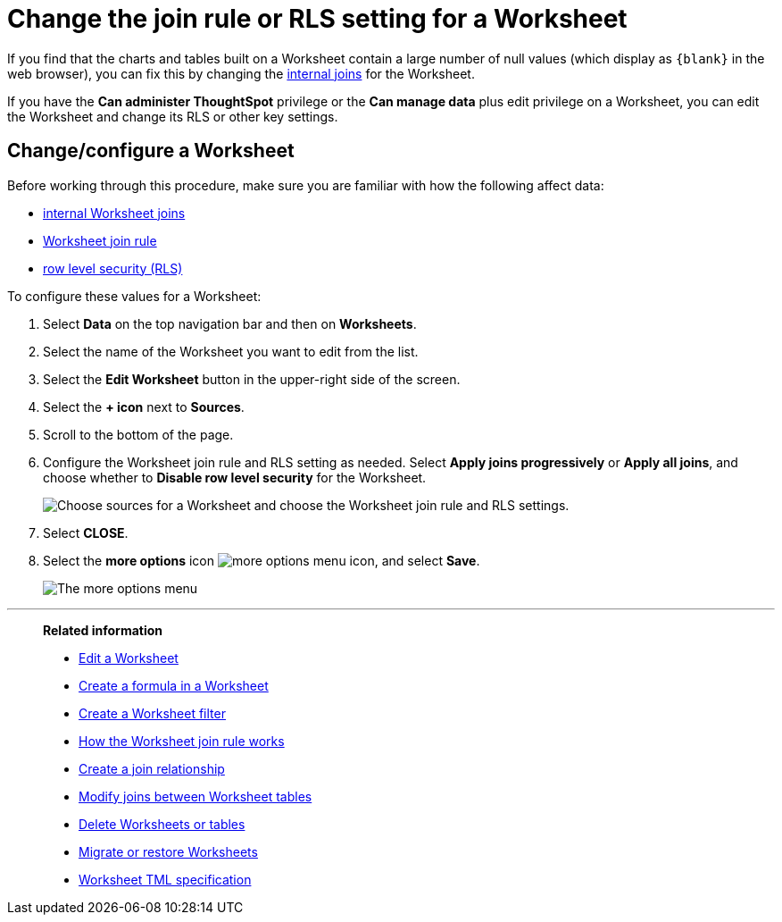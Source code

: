 = Change the join rule or RLS setting for a Worksheet
:last_updated: tbd
:linkattrs:
:experimental:
:page-layout: default-cloud
:page-aliases: /admin/worksheets/change-inclusion-rule.adoc
:description: As long as you have permissions to edit a Worksheet, you can always go into it and set a different join or RLS rule.

If you find that the charts and tables built on a Worksheet contain a large number of null values (which display as `+{blank}+` in the web browser), you can fix this by changing the xref:join-worksheet-edit.adoc#[internal joins] for the Worksheet.

If you have the *Can administer ThoughtSpot* privilege or the *Can manage data* plus edit privilege on a Worksheet, you can edit the Worksheet and change its RLS or other key settings.

== Change/configure a Worksheet

Before working through this procedure, make sure you are familiar with how the following affect data:

* xref:join-worksheet-edit.adoc#[internal Worksheet joins]
* xref:worksheet-progressive-joins.adoc#[Worksheet join rule]
* xref:security-rls-implement.adoc#[row level security (RLS)]

To configure these values for a Worksheet:

. Select *Data* on the top navigation bar and then on *Worksheets*.
. Select the name of the Worksheet you want to edit from the list.
. Select the *Edit Worksheet* button in the upper-right side of the screen.
. Select the *+ icon* next to *Sources*.
. Scroll to the bottom of the page.
. Configure the Worksheet join rule and RLS setting as needed. Select *Apply joins progressively* or *Apply all joins*, and choose whether to *Disable row level security* for the Worksheet.
+
image::worksheet_choose_sources_from_2.5.png[Choose sources for a Worksheet and choose the Worksheet join rule and RLS settings.]

. Select *CLOSE*.
. Select the *more options* icon image:icon-more-10px.png[more options menu icon], and select *Save*.
+
image::action_save_worksheet.png[The more options menu, with Save highlighted.]

'''
> **Related information**
>
> * xref:worksheet-edit.adoc[Edit a Worksheet]
> * xref:worksheet-formula.adoc[Create a formula in a Worksheet]
> * xref:worksheet-filter.adoc[Create a Worksheet filter]
> * xref:worksheet-progressive-joins.adoc[How the Worksheet join rule works]
> * xref:join-add.adoc[Create a join relationship]
> * xref:join-worksheet-edit.adoc[Modify joins between Worksheet tables]
> * xref:worksheet-delete.adoc[Delete Worksheets or tables]
> * xref:scriptability.adoc[Migrate or restore Worksheets]
> * xref:tml.adoc[Worksheet TML specification]